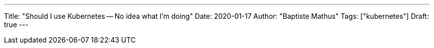 ---
Title: "Should I use Kubernetes -- No idea what I'm doing"
Date: 2020-01-17
Author: "Baptiste Mathus"
Tags: ["kubernetes"]
Draft: true
---

